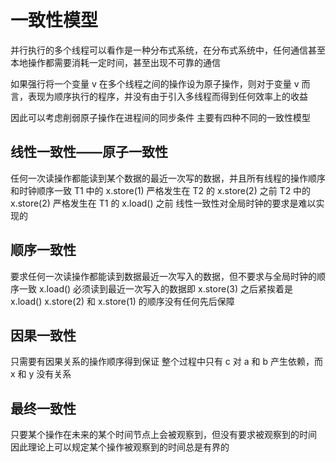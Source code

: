 * 一致性模型
并行执行的多个线程可以看作是一种分布式系统，在分布式系统中，任何通信甚至本地操作都需要消耗一定时间，甚至出现不可靠的通信

如果强行将一个变量 v 在多个线程之间的操作设为原子操作，则对于变量 v 而言，表现为顺序执行的程序，并没有由于引入多线程而得到任何效率上的收益

因此可以考虑削弱原子操作在进程间的同步条件
主要有四种不同的一致性模型
** 线性一致性——原子一致性
任何一次读操作都能读到某个数据的最近一次写的数据，并且所有线程的操作顺序和时钟顺序一致
[[file:一致性模型/2021-03-16_15-00-49_screenshot.png]]
T1 中的 x.store(1) 严格发生在 T2 的 x.store(2) 之前
T2 中的 x.store(2) 严格发生在 T1 的 x.load() 之前
线性一致性对全局时钟的要求是难以实现的
** 顺序一致性
要求任何一次读操作都能读到数据最近一次写入的数据，但不要求与全局时钟的顺序一致
[[file:一致性模型/2021-03-16_15-05-07_screenshot.png]]
x.load() 必须读到最近一次写入的数据即 x.store(3) 之后紧挨着是 x.load()
x.store(2) 和 x.store(1) 的顺序没有任何先后保障
** 因果一致性
只需要有因果关系的操作顺序得到保证
[[file:一致性模型/2021-03-16_15-08-04_screenshot.png]]
整个过程中只有 c 对 a 和 b 产生依赖，而 x 和 y 没有关系
** 最终一致性
只要某个操作在未来的某个时间节点上会被观察到，但没有要求被观察到的时间
因此理论上可以规定某个操作被观察到的时间总是有界的
[[file:一致性模型/2021-03-16_15-10-05_screenshot.png]]
